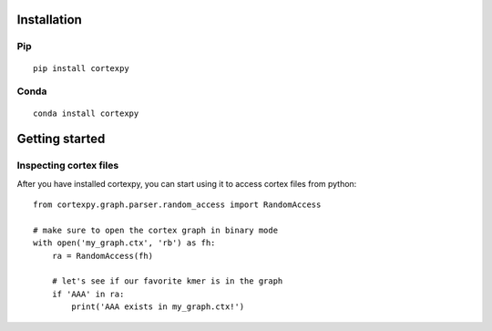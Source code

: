 Installation
============

Pip
---

::

    pip install cortexpy

Conda
-----

::

    conda install cortexpy


Getting started
===============

Inspecting cortex files
-----------------------

After you have installed cortexpy, you can start using it
to access cortex files from python::

    from cortexpy.graph.parser.random_access import RandomAccess

    # make sure to open the cortex graph in binary mode
    with open('my_graph.ctx', 'rb') as fh:
        ra = RandomAccess(fh)

        # let's see if our favorite kmer is in the graph
        if 'AAA' in ra:
            print('AAA exists in my_graph.ctx!')

